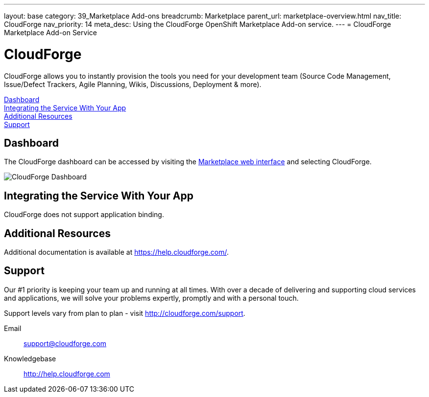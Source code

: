 ---
layout: base
category: 39_Marketplace Add-ons
breadcrumb: Marketplace
parent_url: marketplace-overview.html
nav_title: CloudForge
nav_priority: 14
meta_desc: Using the CloudForge OpenShift Marketplace Add-on service.
---
= CloudForge Marketplace Add-on Service

[float]
= CloudForge

[.lead]
CloudForge allows you to instantly provision the tools you need for your development team (Source Code Management, Issue/Defect Trackers, Agile Planning, Wikis, Discussions, Deployment & more).

link:#dashboard[Dashboard] +
link:#integration[Integrating the Service With Your App] +
link:#resources[Additional Resources] +
link:#support[Support]

[[dashboard]]
== Dashboard
The CloudForge dashboard can be accessed by visiting the link:https://marketplace.openshift.com/openshift#accounts[Marketplace web interface] and selecting CloudForge.

image::marketplace/cloudforge_dashboard.png[CloudForge Dashboard]

[[integration]]
== Integrating the Service With Your App
CloudForge does not support application binding.

[[resources]]
== Additional Resources
Additional documentation is available at link:https://help.cloudforge.com/[https://help.cloudforge.com/].

[[support]]
== Support
Our #1 priority is keeping your team up and running at all times. With over a decade of delivering and supporting cloud services and applications, we will solve your problems expertly, promptly and with a personal touch.

Support levels vary from plan to plan - visit link:http://cloudforge.com/support[http://cloudforge.com/support].

Email:: support@cloudforge.com
Knowledgebase:: http://help.cloudforge.com